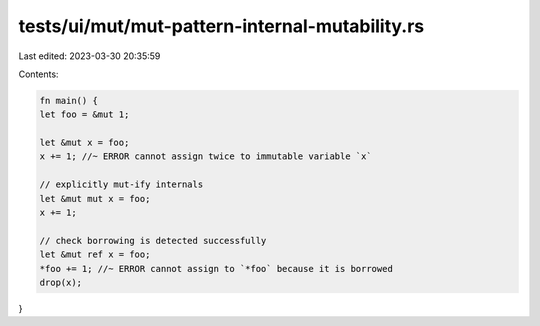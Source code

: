 tests/ui/mut/mut-pattern-internal-mutability.rs
===============================================

Last edited: 2023-03-30 20:35:59

Contents:

.. code-block:: rs

    fn main() {
    let foo = &mut 1;

    let &mut x = foo;
    x += 1; //~ ERROR cannot assign twice to immutable variable `x`

    // explicitly mut-ify internals
    let &mut mut x = foo;
    x += 1;

    // check borrowing is detected successfully
    let &mut ref x = foo;
    *foo += 1; //~ ERROR cannot assign to `*foo` because it is borrowed
    drop(x);
}



